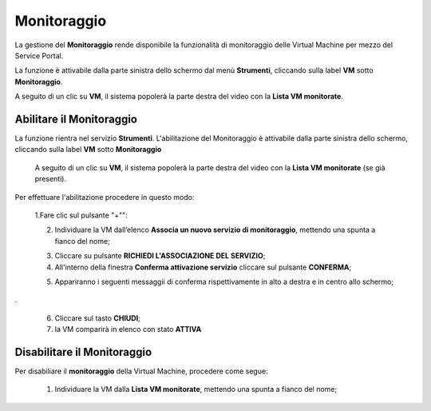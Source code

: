 .. _Monitoraggio:

**Monitoraggio**
****************

La gestione del **Monitoraggio** rende disponibile la funzionalità di monitoraggio delle Virtual Machine per mezzo del
Service Portal.

La funzione è attivabile dalla parte sinistra dello schermo dal menù **Strumenti**, cliccando sulla label **VM** sotto **Monitoraggio**.

.. image:: img/11.25_Elenco_vmSX.png


A seguito di un clic su **VM**, il sistema popolerà la parte destra del video con la **Lista VM monitorate**.

.. image:: img/11.25_Elenco_vmDX.png

**Abilitare il Monitoraggio**
===============================

La funzione rientra nel servizio **Strumenti**. L'abilitazione del Monitoraggio è attivabile dalla parte sinistra dello schermo, 
cliccando sulla label **VM** sotto **Monitoraggio**

    A seguito di un clic su **VM**, il sistema popolerà la parte destra del video con la **Lista VM monitorate** (se già presenti).

       .. image:: img/11.25_ListaVM_MonintorDX.png

Per effettuare l'abilitazione procedere in questo modo:

        1.Fare clic sul pulsante "+"":

        .. image:: img/Add_VM.png



        2. Individuare la VM dall’elenco **Associa un nuovo servizio di monitoraggio**, mettendo una spunta a fianco del nome;

        .. image:: img/11.25_Associa_Monitor.png



        3. Cliccare su pulsante **RICHIEDI L'ASSOCIAZIONE DEL SERVIZIO**;



        4. All'interno della finestra **Conferma attivazione servizio** cliccare sul pulsante **CONFERMA**;

        .. image:: img/11.25_Conferma_Servizio.png
        


        5. Appariranno i seguenti messaggii di conferma rispettivamente in alto a destra e in centro allo schermo;

        .. image:: img/11.25_DX_MonitoringOk.png

.

        .. image:: img/11.25_DX_MonitoringCentro.png
        

        
        6. Cliccare sul tasto **CHIUDI**;



        7. la VM comparirà in elenco con stato **ATTIVA**

        .. image:: img/11.25_MonitoringOK.png

        

        


**Disabilitare il Monitoraggio**
===============================

Per disabiliare il **monitoraggio** della Virtual Machine, procedere come segue:

    1. Individuare la VM dalla **Lista VM monitorate**, mettendo una spunta a fianco del nome;

       .. image:: img/11.25_Disattiva_selezVMdx.png
    


